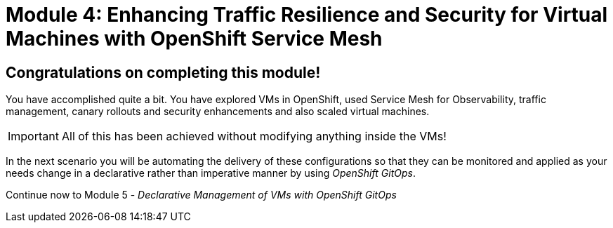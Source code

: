 # Module 4: Enhancing Traffic Resilience and Security for Virtual Machines with OpenShift Service Mesh

## Congratulations on completing this module!

You have accomplished quite a bit. 
You have explored VMs in OpenShift, used Service Mesh for Observability, traffic management, canary rollouts and security enhancements and also scaled virtual machines. 

IMPORTANT: All of this has been achieved without modifying anything inside the VMs!

In the next scenario you will be automating the delivery of these configurations so that they can be monitored and applied as your needs change in a declarative rather than imperative manner by using _OpenShift GitOps_.

Continue now to Module 5 - _Declarative Management of VMs with OpenShift GitOps_ 


